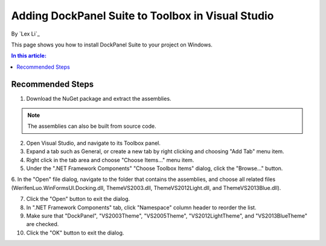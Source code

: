 Adding DockPanel Suite to Toolbox in Visual Studio
==================================================

By `Lex Li`_

This page shows you how to install DockPanel Suite to your project on Windows. 

.. contents:: In this article:
  :local:
  :depth: 1

Recommended Steps
-----------------
1. Download the NuGet package and extract the assemblies.

.. note:: The assemblies can also be built from source code.

2. Open Visual Studio, and navigate to its Toolbox panel.

3. Expand a tab such as General, or create a new tab by right clicking and choosing "Add Tab" menu item.

4. Right click in the tab area and choose "Choose Items..." menu item.

5. Under the ".NET Framework Components" "Choose Toolbox Items" dialog, click the "Browse..." button.

6. In the "Open" file dialog, navigate to the folder that contains the assemblies, and choose all related 
files (WerifenLuo.WinFormsUI.Docking.dll, ThemeVS2003.dll, ThemeVS2012Light.dll, and ThemeVS2013Blue.dll).

7. Click the "Open" button to exit the dialog.

8. In ".NET Framework Components" tab, click "Namespace" column header to reorder the list.

9. Make sure that "DockPanel", "VS2003Theme", "VS2005Theme", "VS2012LightTheme", and "VS2013BlueTheme" are checked.

10. Click the "OK" button to exit the dialog.